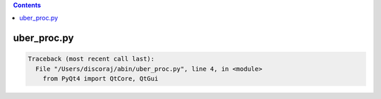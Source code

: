 .. contents:: 
    :depth: 4 

************
uber_proc.py
************

.. code-block:: none

    Traceback (most recent call last):
      File "/Users/discoraj/abin/uber_proc.py", line 4, in <module>
        from PyQt4 import QtCore, QtGui
